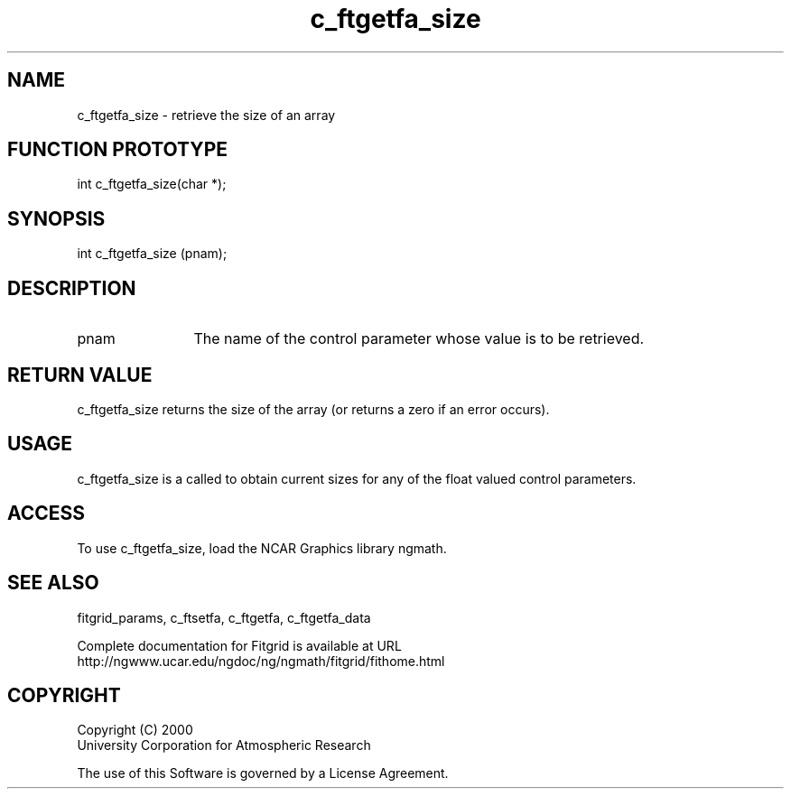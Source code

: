 .\"
.\"	$Id: c_ftgetfa_size.m,v 1.4 2008-07-27 03:35:38 haley Exp $
.\"
.TH c_ftgetfa_size 3NCARG "March 1998" UNIX "NCAR GRAPHICS"
.SH NAME
c_ftgetfa_size - retrieve the size of an array
.SH FUNCTION PROTOTYPE
int c_ftgetfa_size(char *);
.SH SYNOPSIS
int c_ftgetfa_size (pnam);
.SH DESCRIPTION
.IP pnam 12
The name of the control parameter whose value is to be retrieved. 
.SH RETURN VALUE
c_ftgetfa_size returns the size of the array (or returns a 
zero if an error occurs). 
.SH USAGE
c_ftgetfa_size is a called to obtain current sizes for any 
of the float valued control parameters. 
.SH ACCESS
To use c_ftgetfa_size, load the NCAR Graphics library ngmath.
.SH SEE ALSO
fitgrid_params, c_ftsetfa, c_ftgetfa, c_ftgetfa_data 
.sp
Complete documentation for Fitgrid is available at URL
.br
http://ngwww.ucar.edu/ngdoc/ng/ngmath/fitgrid/fithome.html
.SH COPYRIGHT
Copyright (C) 2000
.br
University Corporation for Atmospheric Research
.br

The use of this Software is governed by a License Agreement.
